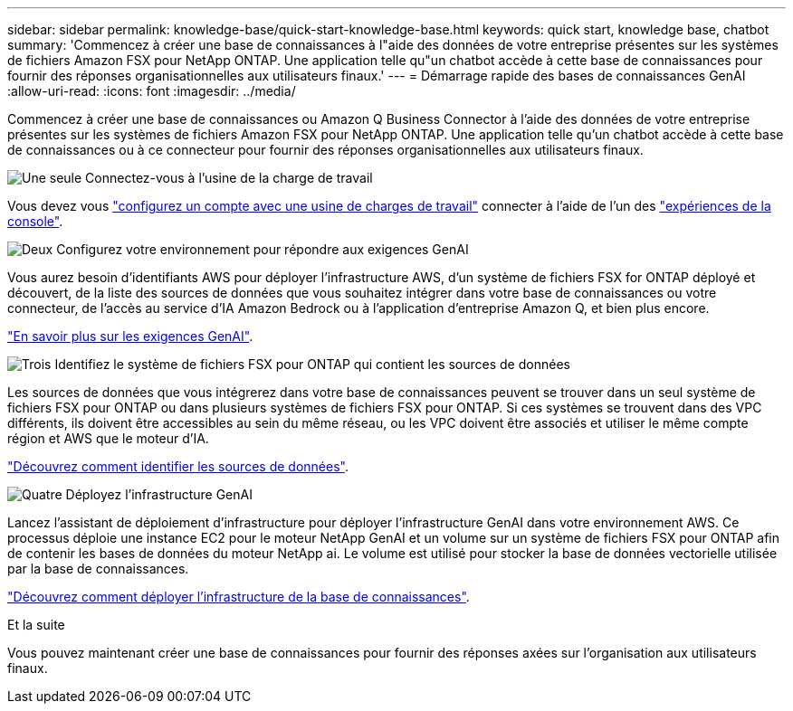 ---
sidebar: sidebar 
permalink: knowledge-base/quick-start-knowledge-base.html 
keywords: quick start, knowledge base, chatbot 
summary: 'Commencez à créer une base de connaissances à l"aide des données de votre entreprise présentes sur les systèmes de fichiers Amazon FSX pour NetApp ONTAP. Une application telle qu"un chatbot accède à cette base de connaissances pour fournir des réponses organisationnelles aux utilisateurs finaux.' 
---
= Démarrage rapide des bases de connaissances GenAI
:allow-uri-read: 
:icons: font
:imagesdir: ../media/


[role="lead"]
Commencez à créer une base de connaissances ou Amazon Q Business Connector à l'aide des données de votre entreprise présentes sur les systèmes de fichiers Amazon FSX pour NetApp ONTAP. Une application telle qu'un chatbot accède à cette base de connaissances ou à ce connecteur pour fournir des réponses organisationnelles aux utilisateurs finaux.

.image:https://raw.githubusercontent.com/NetAppDocs/common/main/media/number-1.png["Une seule"] Connectez-vous à l'usine de la charge de travail
[role="quick-margin-para"]
Vous devez vous https://docs.netapp.com/us-en/workload-setup-admin/sign-up-saas.html["configurez un compte avec une usine de charges de travail"^] connecter à l'aide de l'un des https://docs.netapp.com/us-en/workload-setup-admin/console-experiences.html["expériences de la console"^].

.image:https://raw.githubusercontent.com/NetAppDocs/common/main/media/number-2.png["Deux"] Configurez votre environnement pour répondre aux exigences GenAI
[role="quick-margin-para"]
Vous aurez besoin d'identifiants AWS pour déployer l'infrastructure AWS, d'un système de fichiers FSX for ONTAP déployé et découvert, de la liste des sources de données que vous souhaitez intégrer dans votre base de connaissances ou votre connecteur, de l'accès au service d'IA Amazon Bedrock ou à l'application d'entreprise Amazon Q, et bien plus encore.

[role="quick-margin-para"]
link:requirements-knowledge-base.html["En savoir plus sur les exigences GenAI"^].

.image:https://raw.githubusercontent.com/NetAppDocs/common/main/media/number-3.png["Trois"] Identifiez le système de fichiers FSX pour ONTAP qui contient les sources de données
[role="quick-margin-para"]
Les sources de données que vous intégrerez dans votre base de connaissances peuvent se trouver dans un seul système de fichiers FSX pour ONTAP ou dans plusieurs systèmes de fichiers FSX pour ONTAP. Si ces systèmes se trouvent dans des VPC différents, ils doivent être accessibles au sein du même réseau, ou les VPC doivent être associés et utiliser le même compte région et AWS que le moteur d'IA.

[role="quick-margin-para"]
link:identify-data-sources-knowledge-base.html["Découvrez comment identifier les sources de données"^].

.image:https://raw.githubusercontent.com/NetAppDocs/common/main/media/number-4.png["Quatre"] Déployez l'infrastructure GenAI
[role="quick-margin-para"]
Lancez l'assistant de déploiement d'infrastructure pour déployer l'infrastructure GenAI dans votre environnement AWS. Ce processus déploie une instance EC2 pour le moteur NetApp GenAI et un volume sur un système de fichiers FSX pour ONTAP afin de contenir les bases de données du moteur NetApp ai. Le volume est utilisé pour stocker la base de données vectorielle utilisée par la base de connaissances.

[role="quick-margin-para"]
link:deploy-infrastructure.html["Découvrez comment déployer l'infrastructure de la base de connaissances"^].

.Et la suite
Vous pouvez maintenant créer une base de connaissances pour fournir des réponses axées sur l'organisation aux utilisateurs finaux.
